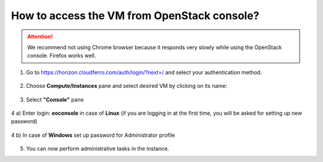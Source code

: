 How to access the VM from OpenStack console?
============================================

.. attention::

   We recommend not using Chrome browser because it responds very slowly while using the OpenStack console. Firefox works well.
   
1. Go to https://horizon.cloudferro.com/auth/login/?next=/ and select your authentication method.
 
.. figure:: accessvm1.png

2. Choose **Compute/Instances** pane and select desired VM by clicking on its name:

.. figure:: accessvm2.png

3. Select **"Console"** pane

.. figure:: accessvm3.png

4 a) Enter login: **eoconsole** in case of **Linux** (if you are logging in at the first time, you will be asked for setting up new password)

.. figure:: accessvm4.png

4 b) In case of **Windows** set up password for Administrator profile

.. figure:: accessvm5.png

5. You can now perform administrative tasks in the instance.

